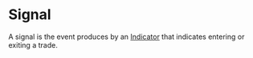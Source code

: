 * Signal
  :PROPERTIES:
  :CUSTOM_ID: signal
  :ID:       58e26471-da3c-47a1-a4a3-f6ce70bbf744
  :END:

A signal is the event produces by an [[file:Indicator.org][Indicator]] that indicates
entering or exiting a trade.
